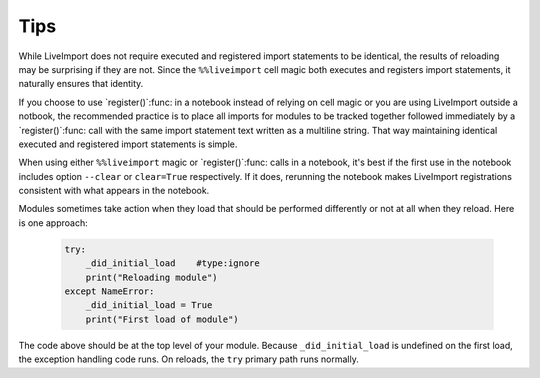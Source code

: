 
Tips
----

While LiveImport does not require executed and registered import statements to
be identical, the results of reloading may be surprising if they are not.
Since the ``%%liveimport`` cell magic both executes and registers import
statements, it naturally ensures that identity.  

If you choose to use `register()`:func: in a notebook instead of relying on
cell magic or you are using LiveImport outside a notbook, the recommended
practice is to place all imports for modules to be tracked together followed
immediately by a `register()`:func: call with the same import statement text
written as a multiline string.  That way maintaining identical executed and
registered import statements is simple.

When using either ``%%liveimport`` magic or `register()`:func: calls in a
notebook, it's best if the first use in the notebook includes option
``--clear`` or ``clear=True`` respectively.  If it does, rerunning the notebook
makes LiveImport registrations consistent with what appears in the notebook.  

Modules sometimes take action when they load that should be performed
differently or not at all when they reload.  Here is one approach:

    .. code:: python
    
        try:
            _did_initial_load    #type:ignore
            print("Reloading module")
        except NameError:
            _did_initial_load = True
            print("First load of module")
    
The code above should be at the top level of your module.  Because
``_did_initial_load`` is undefined on the first load, the exception handling
code runs.  On reloads, the ``try`` primary path runs normally.
